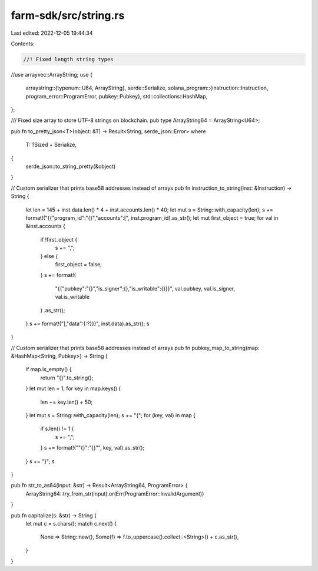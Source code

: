 farm-sdk/src/string.rs
======================

Last edited: 2022-12-05 19:44:34

Contents:

.. code-block:: rs

    //! Fixed length string types

//use arrayvec::ArrayString;
use {
    arraystring::{typenum::U64, ArrayString},
    serde::Serialize,
    solana_program::{instruction::Instruction, program_error::ProgramError, pubkey::Pubkey},
    std::collections::HashMap,
};

/// Fixed size array to store UTF-8 strings on blockchain.
pub type ArrayString64 = ArrayString<U64>;

pub fn to_pretty_json<T>(object: &T) -> Result<String, serde_json::Error>
where
    T: ?Sized + Serialize,
{
    serde_json::to_string_pretty(&object)
}

// Custom serializer that prints base58 addresses instead of arrays
pub fn instruction_to_string(inst: &Instruction) -> String {
    let len = 145 + inst.data.len() * 4 + inst.accounts.len() * 40;
    let mut s = String::with_capacity(len);
    s += format!("{{\"program_id\":\"{}\",\"accounts\":[", inst.program_id).as_str();
    let mut first_object = true;
    for val in &inst.accounts {
        if !first_object {
            s += ",";
        } else {
            first_object = false;
        }
        s += format!(
            "{{\"pubkey\":\"{}\",\"is_signer\":{},\"is_writable\":{}}}",
            val.pubkey, val.is_signer, val.is_writable
        )
        .as_str();
    }
    s += format!("],\"data\":{:?}}}", inst.data).as_str();
    s
}

// Custom serializer that prints base58 addresses instead of arrays
pub fn pubkey_map_to_string(map: &HashMap<String, Pubkey>) -> String {
    if map.is_empty() {
        return "{}".to_string();
    }
    let mut len = 1;
    for key in map.keys() {
        len += key.len() + 50;
    }
    let mut s = String::with_capacity(len);
    s += "{";
    for (key, val) in map {
        if s.len() != 1 {
            s += ",";
        }
        s += format!("\"{}\":\"{}\"", key, val).as_str();
    }
    s += "}";
    s
}

pub fn str_to_as64(input: &str) -> Result<ArrayString64, ProgramError> {
    ArrayString64::try_from_str(input).or(Err(ProgramError::InvalidArgument))
}

pub fn capitalize(s: &str) -> String {
    let mut c = s.chars();
    match c.next() {
        None => String::new(),
        Some(f) => f.to_uppercase().collect::<String>() + c.as_str(),
    }
}


